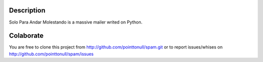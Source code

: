 Description
===========

Solo Para Andar Molestando is a massive mailer writed on Python.

Colaborate
========

You are free to clone this project from http://github.com/pointtonull/spam.git
or to report issues/whises on http://github.com/pointtonull/spam/issues
